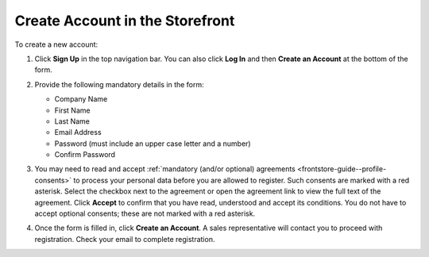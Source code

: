 .. _frontstore-guide--getting-started-overview-create-account:

.. begin

Create Account in the Storefront
^^^^^^^^^^^^^^^^^^^^^^^^^^^^^^^^

To create a new account:

1. Click **Sign Up** in the top navigation bar. You can also click **Log In** and then **Create an Account** at the bottom of the form.

   .. image:: /user/img/storefront/sign_in/register_sign_in.png
      :alt: The Sign In page

2. Provide the following mandatory details in the form:

   .. image:: /user/img/storefront/CreateAccForm.png

   * Company Name
   * First Name
   * Last Name
   * Email Address
   * Password (must include an upper case letter and a number)
   * Confirm Password

3. You may need to read and accept :ref:`mandatory (and/or optional) agreements <frontstore-guide--profile-consents>` to process your personal data before you are allowed to register. Such consents are marked with a red asterisk. Select the checkbox next to the agreement or open the agreement link to view the full text of the agreement. Click **Accept** to confirm that you have read, understood and accept its conditions. You do not have to accept optional consents; these are not marked with a red asterisk.

4. Once the form is filled in, click **Create an Account**. A sales representative will contact you to proceed with registration. Check your email to complete registration.


.. finish